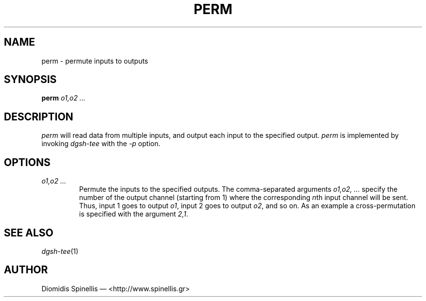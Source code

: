 .TH PERM 1 "13 December 2016"
.\"
.\" (C) Copyright 2016 Diomidis Spinellis.  All rights reserved.
.\"
.\"  Licensed under the Apache License, Version 2.0 (the "License");
.\"  you may not use this file except in compliance with the License.
.\"  You may obtain a copy of the License at
.\"
.\"      http://www.apache.org/licenses/LICENSE-2.0
.\"
.\"  Unless required by applicable law or agreed to in writing, software
.\"  distributed under the License is distributed on an "AS IS" BASIS,
.\"  WITHOUT WARRANTIES OR CONDITIONS OF ANY KIND, either express or implied.
.\"  See the License for the specific language governing permissions and
.\"  limitations under the License.
.\"
.SH NAME
perm \- permute inputs to outputs
.SH SYNOPSIS
\fBperm\fP
\fIo1,o2 ...\fP
.SH DESCRIPTION
\fIperm\fP will read data from multiple inputs, and output each input
to the specified output.
\fIperm\fP is implemented by invoking \fIdgsh-tee\fP with the \fI-p\fP option.
.SH OPTIONS
.IP "\fIo1,o2 ...\fP"
Permute the inputs to the specified outputs.
The comma-separated arguments \fIo1,o2, ...\fP
specify the number of the output channel (starting from 1)
where the corresponding \fIn\fPth input channel will be sent.
Thus,
input 1 goes to output \fIo1\fP,
input 2 goes to output \fIo2\fP,
and so on.
As an example a cross-permutation is specified with the argument \fI2,1\fP.
.SH "SEE ALSO"
\fIdgsh-tee\fP(1)
.SH AUTHOR
Diomidis Spinellis \(em <http://www.spinellis.gr>
